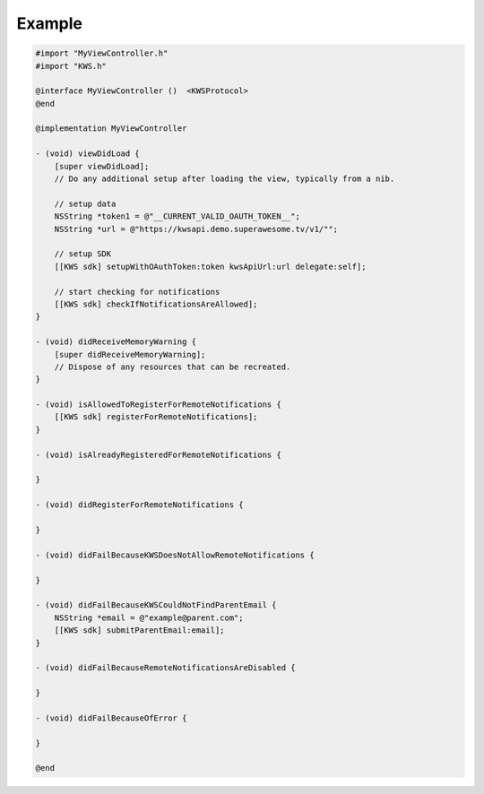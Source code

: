 Example
=======

.. code-block:: obj-c

    #import "MyViewController.h"
    #import "KWS.h"

    @interface MyViewController ()  <KWSProtocol>
    @end

    @implementation MyViewController

    - (void) viewDidLoad {
        [super viewDidLoad];
        // Do any additional setup after loading the view, typically from a nib.

        // setup data
        NSString *token1 = @"__CURRENT_VALID_OAUTH_TOKEN__";
        NSString *url = @"https://kwsapi.demo.superawesome.tv/v1/"";

        // setup SDK
        [[KWS sdk] setupWithOAuthToken:token kwsApiUrl:url delegate:self];

        // start checking for notifications
        [[KWS sdk] checkIfNotificationsAreAllowed];
    }

    - (void) didReceiveMemoryWarning {
        [super didReceiveMemoryWarning];
        // Dispose of any resources that can be recreated.
    }

    - (void) isAllowedToRegisterForRemoteNotifications {
        [[KWS sdk] registerForRemoteNotifications];
    }

    - (void) isAlreadyRegisteredForRemoteNotifications {

    }

    - (void) didRegisterForRemoteNotifications {

    }

    - (void) didFailBecauseKWSDoesNotAllowRemoteNotifications {

    }

    - (void) didFailBecauseKWSCouldNotFindParentEmail {
        NSString *email = @"example@parent.com";
        [[KWS sdk] submitParentEmail:email];
    }

    - (void) didFailBecauseRemoteNotificationsAreDisabled {

    }

    - (void) didFailBecauseOfError {

    }

    @end

